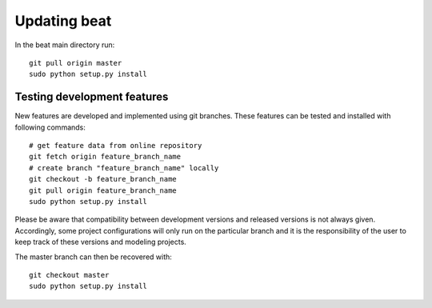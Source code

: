 .. updating:

*************
Updating beat
*************

In the beat main directory run::

    git pull origin master
    sudo python setup.py install


Testing development features
----------------------------

New features are developed and implemented using git branches. These features can be tested and installed
with following commands::

  # get feature data from online repository
  git fetch origin feature_branch_name
  # create branch "feature_branch_name" locally
  git checkout -b feature_branch_name
  git pull origin feature_branch_name
  sudo python setup.py install

Please be aware that compatibility between development versions and released versions is not always given.
Accordingly, some project configurations will only run on the particular branch and it is the responsibility
of the user to keep track of these versions and modeling projects.

The master branch can then be recovered with::

  git checkout master
  sudo python setup.py install
